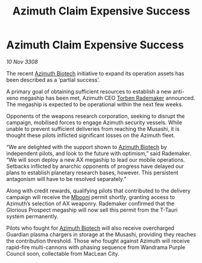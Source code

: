 :PROPERTIES:
:ID:       8898c38a-d1d9-45e2-a63a-79f06dc5958a
:END:
#+title: Azimuth Claim Expensive Success
#+filetags: :3308:galnet:

* Azimuth Claim Expensive Success

/10 Nov 3308/

The recent [[id:e68a5318-bd72-4c92-9f70-dcdbd59505d1][Azimuth Biotech]] initiative to expand its operation assets has been described as a ‘partial success’. 

A primary goal of obtaining sufficient resources to establish a new anti-xeno megaship has been met, Azimuth CEO [[id:78d58f4a-e080-4548-a2f0-9506b7b73674][Torben Rademaker]] announced. The megaship is expected to be operational within the next few weeks. 

Opponents of the weapons research corporation, seeking to disrupt the campaign, mobilised forces to engage Azimuth security vessels. While unable to prevent sufficient deliveries from reaching the Musashi, it is thought these pilots inflicted significant losses on the Azimuth fleet. 

“We are delighted with the support shown to [[id:e68a5318-bd72-4c92-9f70-dcdbd59505d1][Azimuth Biotech]] by independent pilots, and look to the future with optimism,” said Rademaker. “We will soon deploy a new AX megaship to lead our mobile operations. Setbacks inflicted by anarchic opponents of progress have delayed our plans to establish planetary research bases, however. This persistent antagonism will have to be resolved separately.” 

Along with credit rewards, qualifying pilots that contributed to the delivery campaign will receive the [[id:a5427e6e-e2f5-4c09-b595-97bbc14894ee][Mbooni]] permit shortly, granting access to Azimuth’s selection of AX weaponry. Rademaker confirmed that the Glorious Prospect megaship will now sell this permit from the T-Tauri system permanently. 

Pilots who fought for [[id:e68a5318-bd72-4c92-9f70-dcdbd59505d1][Azimuth Biotech]] will also receive overcharged Guardian plasma chargers in storage at the Musashi, providing they reaches the contribution threshold. Those who fought against Azimuth will receive rapid-fire multi-cannons with phasing sequence from Wandrama Purple Council soon, collectable from MacLean City.
